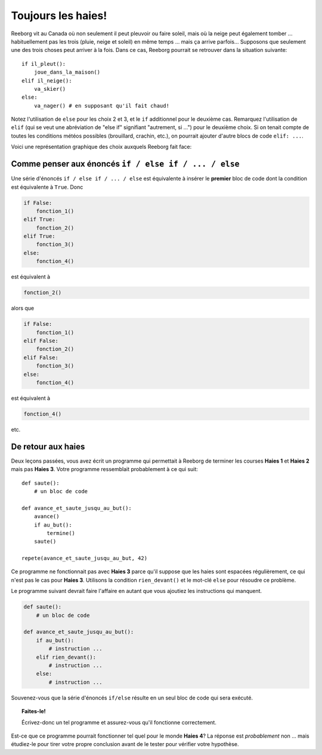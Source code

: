 Toujours les haies!
===================

Reeborg vit au Canada où non seulement il peut pleuvoir ou faire soleil,
mais où la neige peut également tomber ... habituellement pas les trois
(pluie, neige et soleil) en même temps ... mais ça arrive parfois...
Supposons que seulement une des trois choses peut arriver à la fois.
Dans ce cas, Reeborg pourrait se retrouver dans la situation suivante::

    if il_pleut():
        joue_dans_la_maison()
    elif il_neige():
        va_skier()
    else:
        va_nager() # en supposant qu'il fait chaud!

Notez l'utilisation de ``else`` pour les choix 2 et 3, et le ``if``
additionnel pour le deuxième cas.
Remarquez l'utilisation de  ``elif`` (qui se veut une abréviation de "else if"
signifiant "autrement, si ...") pour le deuxième choix.  Si on tenait compte
de toutes les conditions météos possibles (brouillard, crachin, etc.), on pourrait
ajouter d'autre blocs de code ``elif: ...``.

Voici une représentation graphique des choix auxquels Reeborg fait face:

.. figure:: ../../flowcharts/elif2.jpg
   :align: center



Comme penser aux énoncés ``if / else if / ... / else``
------------------------------------------------------

Une série d'énoncés ``if / else if / ... / else`` est équivalente à
insérer le **premier** bloc de code dont la condition est équivalente à
``True``. Donc

.. code:: py3

    if False:
        fonction_1()
    elif True:
        fonction_2()
    elif True:
        fonction_3()
    else:
        fonction_4()

est équivalent à

.. code:: py3

    fonction_2()

alors que

.. code:: py3

    if False:
        fonction_1()
    elif False:
        fonction_2()
    elif False:
        fonction_3()
    else:
        fonction_4()

est équivalent à

.. code:: py3

    fonction_4()

etc.

De retour aux haies
-------------------

Deux leçons passées, vous avez écrit un programme qui permettait à
Reeborg de terminer les courses **Haies 1** et **Haies 2** mais pas **Haies 3**.
Votre programme ressemblait probablement à ce qui suit::


    def saute():
        # un bloc de code

    def avance_et_saute_jusqu_au_but():
        avance()
        if au_but():
            termine()
        saute()

    repete(avance_et_saute_jusqu_au_but, 42)

Ce programme ne fonctionnait pas avec **Haies 3** parce qu'il suppose que
les haies sont espacées régulièrement, ce qui n'est pas le cas pour
**Haies 3**. Utilisons la condition ``rien_devant()`` et le mot-clé ``else``
pour résoudre ce problème.

Le programme suivant devrait faire l'affaire en autant que vous ajoutiez
les instructions qui manquent.

.. code:: py3

    def saute():
        # un bloc de code

    def avance_et_saute_jusqu_au_but():
        if au_but():
            # instruction ...
        elif rien_devant():
            # instruction ...
        else:
            # instruction ...


Souvenez-vous que la série d'énoncés ``if/else`` résulte en un seul bloc
de code qui sera exécuté.

.. topic:: Faites-le!

    Écrivez-donc un tel programme et assurez-vous qu'il fonctionne
    correctement.

Est-ce que ce programme pourrait fonctionner tel quel pour le monde
**Haies 4**? La réponse est *probablement* non ... mais étudiez-le pour
tirer votre propre conclusion avant de le tester pour vérifier votre
hypothèse.


